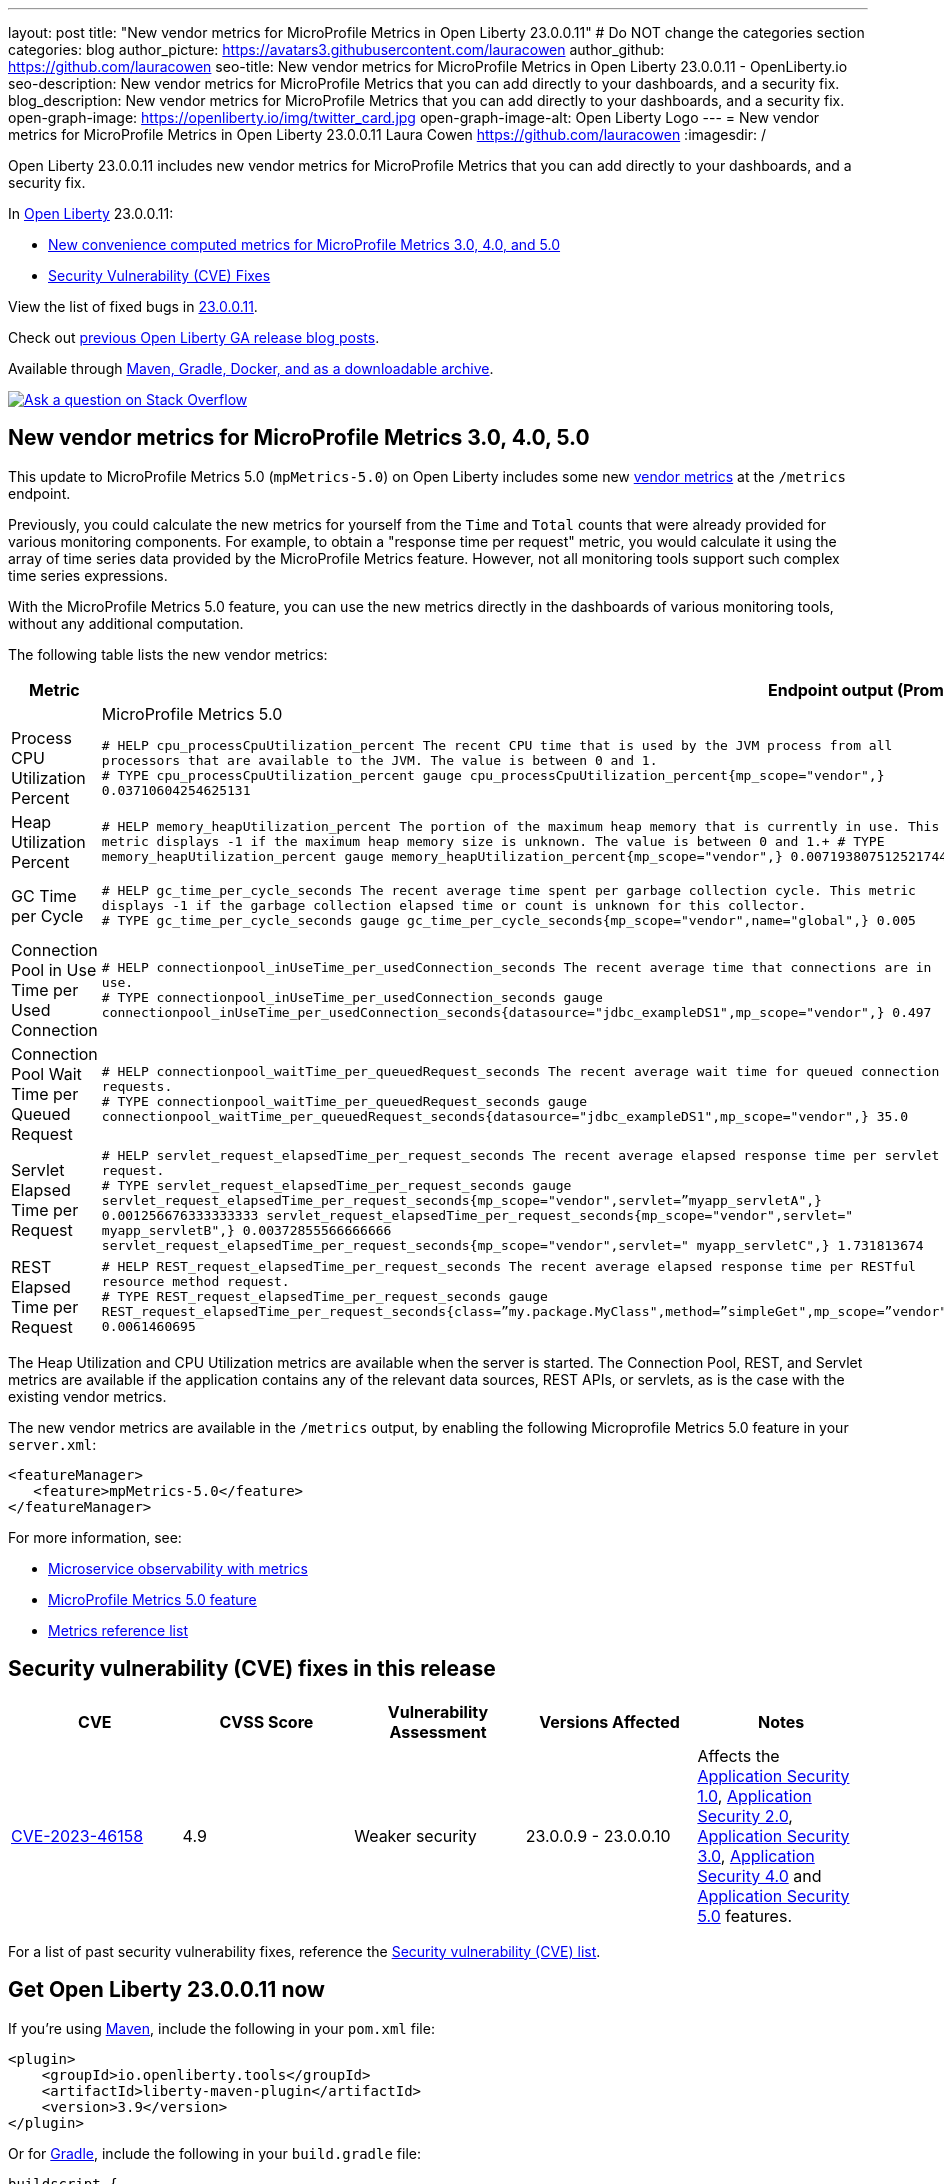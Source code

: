 ---
layout: post
title: "New vendor metrics for MicroProfile Metrics in Open Liberty 23.0.0.11"
# Do NOT change the categories section
categories: blog
author_picture: https://avatars3.githubusercontent.com/lauracowen
author_github: https://github.com/lauracowen
seo-title: New vendor metrics for MicroProfile Metrics in Open Liberty 23.0.0.11 - OpenLiberty.io
seo-description: New vendor metrics for MicroProfile Metrics that you can add directly to your dashboards, and a security fix.
blog_description: New vendor metrics for MicroProfile Metrics that you can add directly to your dashboards, and a security fix.
open-graph-image: https://openliberty.io/img/twitter_card.jpg
open-graph-image-alt: Open Liberty Logo
---
= New vendor metrics for MicroProfile Metrics in Open Liberty 23.0.0.11
Laura Cowen <https://github.com/lauracowen>
:imagesdir: /
//Blank line here is necessary before starting the body of the post.

Open Liberty 23.0.0.11 includes new vendor metrics for MicroProfile Metrics that you can add directly to your dashboards, and a security fix.

In link:/[Open Liberty] 23.0.0.11:

* <<mpmetrics, New convenience computed metrics for MicroProfile Metrics 3.0, 4.0, and 5.0>>
* <<CVEs, Security Vulnerability (CVE) Fixes>>


View the list of fixed bugs in link:https://github.com/OpenLiberty/open-liberty/issues?q=label%3Arelease%3A230011+label%3A%22release+bug%22[23.0.0.11].

Check out link:/blog/?search=release&search!=beta[previous Open Liberty GA release blog posts].

Available through <<run,Maven, Gradle, Docker, and as a downloadable archive>>.

[link=https://stackoverflow.com/tags/open-liberty]
image::img/blog/blog_btn_stack.svg[Ask a question on Stack Overflow, align="center"]

// // // // DO NOT MODIFY THIS COMMENT BLOCK <GHA-BLOG-TOPIC> // // // // 
// Blog issue: https://github.com/OpenLiberty/open-liberty/issues/26785
// Contact/Reviewer: pgunapal
// // // // // // // // 

// The following excerpt for issue https://github.com/OpenLiberty/open-liberty/issues/26406 was found in 2023-10-31-23.0.0.11-beta.adoc.
// ------ <Excerpt From Previous Post: Start> ------
// Contact/Reviewer: pgunapal
// // // // // // // // 
[#mpmetrics]
== New vendor metrics for MicroProfile Metrics 3.0, 4.0, 5.0

This update to MicroProfile Metrics 5.0 (`mpMetrics-5.0`) on Open Liberty includes some new link:/docs/latest/metrics-list.html#_base_and_vendor_metrics[vendor metrics] at the `/metrics` endpoint.  

Previously, you could calculate the new metrics for yourself from the `Time` and `Total` counts that were already provided for various monitoring components. For example, to obtain a "response time per request" metric, you would calculate it using the array of time series data provided by the MicroProfile Metrics feature. However, not all monitoring tools support such complex time series expressions.

With the MicroProfile Metrics 5.0 feature, you can use the new metrics directly in the dashboards of various monitoring tools, without any additional computation.

The following table lists the new vendor metrics:

[cols="1,1,1"]
|===
|Metric 2+| Endpoint output (Prometheus format)

|  | MicroProfile Metrics 5.0 | MicroProfile Metrics 3.0 & 4.0

|Process CPU Utilization Percent
|`# HELP cpu_processCpuUtilization_percent The recent CPU time that is used by the JVM process from all processors that are available to the JVM. The value is between 0 and 1. +
# TYPE cpu_processCpuUtilization_percent gauge 
cpu_processCpuUtilization_percent{mp_scope="vendor",} 0.03710604254625131`
|`# TYPE vendor_cpu_processCpuUtilization_percent gauge +
# HELP vendor_cpu_processCpuUtilization_percent The recent CPU time that is used by the JVM process from all processors that are available to the JVM. The value is between 0 and 1.
vendor_cpu_processCpuUtilization_percent 0.03721734429065744`

|Heap Utilization Percent
|`# HELP memory_heapUtilization_percent The portion of the maximum heap memory that is currently in use. This metric displays -1 if the maximum heap memory size is unknown. The value is between 0 and 1.+
# TYPE memory_heapUtilization_percent gauge 
memory_heapUtilization_percent{mp_scope="vendor",} 0.007193807512521744`
|`# TYPE vendor_memory_heapUtilization_percent gauge +
# HELP vendor_memory_heapUtilization_percent  The portion of the maximum heap memory that is currently in use. This metric displays -1 if the maximum heap memory size is unknown. The value is between 0 and 1.
vendor_memory_heapUtilization_percent 0.0061398036777973175`

|GC Time per Cycle
|`# HELP gc_time_per_cycle_seconds The recent average time spent per garbage collection cycle. This metric displays -1 if the garbage collection elapsed time or count is unknown for this collector. +
# TYPE gc_time_per_cycle_seconds gauge
gc_time_per_cycle_seconds{mp_scope="vendor",name="global",} 0.005`
|`# TYPE vendor_gc_time_per_cycle_seconds gauge +
# HELP vendor_gc_time_per_cycle_seconds The recent average time spent per garbage collection cycle. This metric displays -1 if the garbage collection elapsed time or count is unknown for this collector. 
vendor_gc_time_per_cycle_seconds{name="global"} 0.004385714285714285`

|Connection Pool in Use Time per Used Connection
|`# HELP connectionpool_inUseTime_per_usedConnection_seconds The recent average time that connections are in use. +
# TYPE connectionpool_inUseTime_per_usedConnection_seconds gauge connectionpool_inUseTime_per_usedConnection_seconds{datasource="jdbc_exampleDS1",mp_scope="vendor",} 0.497`
|`# TYPE vendor_connectionpool_inUseTime_per_usedConnection_seconds gauge +
# HELP vendor_connectionpool_inUseTime_per_usedConnection_seconds The recent average time that connections are in use.
vendor_connectionpool_inUseTime_per_usedConnection_seconds{datasource="jdbc_exampleDS1"} 0.743`

|Connection Pool Wait Time per Queued Request
|`# HELP connectionpool_waitTime_per_queuedRequest_seconds The recent average wait time for queued connection requests. +
# TYPE connectionpool_waitTime_per_queuedRequest_seconds gauge connectionpool_waitTime_per_queuedRequest_seconds{datasource="jdbc_exampleDS1",mp_scope="vendor",} 35.0`
|`# TYPE vendor_connectionpool_waitTime_per_queuedRequest_seconds gauge +
# HELP vendor_connectionpool_waitTime_per_queuedRequest_seconds The recent average wait time for queued connection requests.
vendor_connectionpool_waitTime_per_queuedRequest_seconds{datasource="jdbc_exampleDS1"} 45.0`

|Servlet Elapsed Time per Request
|`# HELP servlet_request_elapsedTime_per_request_seconds The recent average elapsed response time per servlet request. +
# TYPE servlet_request_elapsedTime_per_request_seconds gauge servlet_request_elapsedTime_per_request_seconds{mp_scope="vendor",servlet=”myapp_servletA",} 0.001256676333333333
servlet_request_elapsedTime_per_request_seconds{mp_scope="vendor",servlet=" myapp_servletB",} 0.00372855566666666
servlet_request_elapsedTime_per_request_seconds{mp_scope="vendor",servlet=" myapp_servletC",} 1.731813674`
|`# TYPE vendor_servlet_request_elapsedTime_per_request_seconds gauge +
# HELP vendor_servlet_request_elapsedTime_per_request_seconds The recent average elapsed response time per servlet request. 
vendor_servlet_request_elapsedTime_per_request_seconds{servlet=”myapp_servletA",} 0.36816000695238094
vendor_servlet_request_elapsedTime_per_request_seconds{servlet=" myapp_servletB",} 0.384967335
vendor_servlet_request_elapsedTime_per_request_seconds{servlet=" myapp_servletC",} 1.333671328`

|REST Elapsed Time per Request
|`# HELP REST_request_elapsedTime_per_request_seconds The recent average elapsed response time per RESTful resource method request. +
# TYPE REST_request_elapsedTime_per_request_seconds gauge REST_request_elapsedTime_per_request_seconds{class=”my.package.MyClass",method=”simpleGet",mp_scope=”vendor"} 0.0061460695`
|`# TYPE vendor_REST_request_elapsedTime_per_request_seconds gauge +
# HELP vendor_REST_request_elapsedTime_per_request_seconds The recent average elapsed response time per RESTful resource method request. 
vendor_REST_request_elapsedTime_per_request_seconds{class=”my.package.MyClass",method=”simpleGet"} 0.0024352581`

|===


The Heap Utilization and CPU Utilization metrics are available when the server is started. The Connection Pool, REST, and Servlet metrics are available if the application contains any of the relevant data sources, REST APIs, or servlets, as is the case with the existing vendor metrics.

The new vendor metrics are available in the `/metrics` output, by enabling the following Microprofile Metrics 5.0 feature in your `server.xml`:

[source, xml]
----
<featureManager>
   <feature>mpMetrics-5.0</feature>
</featureManager>   
----

For more information, see:

* link:/docs/latest/introduction-monitoring-metrics.html[Microservice observability with metrics]
* link:/docs/latest/reference/feature/mpMetrics-5.0.html[MicroProfile Metrics 5.0 feature]
* link:/docs/latest/metrics-list.html[Metrics reference list]


// ------ <Excerpt From Previous Post: End> ------ 

// DO NOT MODIFY THIS LINE. </GHA-BLOG-TOPIC> 


[#CVEs]
== Security vulnerability (CVE) fixes in this release
[cols="5*"]
|===
|CVE |CVSS Score |Vulnerability Assessment |Versions Affected |Notes


|http://cve.mitre.org/cgi-bin/cvename.cgi?name=CVE-2023-46158[CVE-2023-46158]
|4.9
|Weaker security
|23.0.0.9 - 23.0.0.10
|Affects the link:/docs/latest/reference/feature/appSecurity-1.0.html[Application Security 1.0], link:/docs/latest/reference/feature/appSecurity-2.0.html[Application Security 2.0], link:/docs/latest/reference/feature/appSecurity-3.0.html[Application Security 3.0], link:/docs/latest/reference/feature/appSecurity-4.0.html[Application Security 4.0] and link:/docs/latest/reference/feature/appSecurity-5.0.html[Application Security 5.0] features.
|===

For a list of past security vulnerability fixes, reference the link:/docs/latest/security-vulnerabilities.html[Security vulnerability (CVE) list].


[#run]
== Get Open Liberty 23.0.0.11 now

If you're using link:{url-prefix}/guides/maven-intro.html[Maven], include the following in your `pom.xml` file:

[source,xml]
----
<plugin>
    <groupId>io.openliberty.tools</groupId>
    <artifactId>liberty-maven-plugin</artifactId>
    <version>3.9</version>
</plugin>
----

Or for link:{url-prefix}/guides/gradle-intro.html[Gradle], include the following in your `build.gradle` file:

[source,gradle]
----
buildscript {
    repositories {
        mavenCentral()
    }
    dependencies {
        classpath 'io.openliberty.tools:liberty-gradle-plugin:3.7'
    }
}
apply plugin: 'liberty'
----

Or if you're using link:{url-prefix}/docs/latest/container-images.html[container images]:

[source]
----
FROM icr.io/appcafe/open-liberty
----

Or take a look at our link:{url-prefix}/start/[Downloads page].

If you're using link:https://plugins.jetbrains.com/plugin/14856-liberty-tools[IntelliJ IDEA], link:https://marketplace.visualstudio.com/items?itemName=Open-Liberty.liberty-dev-vscode-ext[Visual Studio Code] or link:https://marketplace.eclipse.org/content/liberty-tools[Eclipse IDE], you can also take advantage of our open source link:https://openliberty.io/docs/latest/develop-liberty-tools.html[Liberty developer tools] to enable effective development, testing, debugging and application management all from within your IDE. 

[link=https://stackoverflow.com/tags/open-liberty]
image::img/blog/blog_btn_stack.svg[Ask a question on Stack Overflow, align="center"]